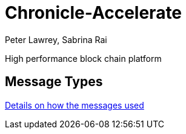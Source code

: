 = Chronicle-Accelerate
Peter Lawrey, Sabrina Rai

High performance block chain platform

== Message Types

https://github.com/OpenHFT/Chronicle-Accelerate/blob/master/rfc/XCLBlockChain.adoc[Details on how the messages used]
